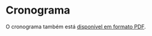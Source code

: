 # -*- coding: utf-8 -*-"
#+STARTUP: overview indent
#+OPTIONS: html-link-use-abs-url:nil html-postamble:auto
#+OPTIONS: html-preamble:t html-scripts:t html-style:t
#+OPTIONS: html5-fancy:nil tex:t
#+HTML_DOCTYPE: xhtml-strict
#+HTML_CONTAINER: div
#+DESCRIPTION:
#+KEYWORDS:
#+HTML_LINK_HOME:
#+HTML_LINK_UP:
#+HTML_MATHJAX:
#+HTML_HEAD:
#+HTML_HEAD_EXTRA:
#+SUBTITLE:
#+INFOJS_OPT:
#+CREATOR: <a href="http://www.gnu.org/software/emacs/">Emacs</a> 25.2.2 (<a href="http://orgmode.org">Org</a> mode 9.0.1)
#+LATEX_HEADER:
#+EXPORT_EXCLUDE_TAGS: noexport
#+EXPORT_SELECT_TAGS: export
#+TAGS: noexport(n) deprecated(d)

* Planejamento                                                     :noexport:
** Modelo do cronograma em TEX                                      :ATTACH:
:PROPERTIES:
:Attachments: layout-cronograma.tex
:ID:       be43e1ff-0a91-4c3f-9e17-1fa62e6795ce
:END:

** Aulas (em ORG)

#+NAME: listagem_de_encontros
| Setor      | Descrição                                              |     Local | Projeto                |
|------------+--------------------------------------------------------+-----------+------------------------|
|            | Definições, requisitos e posicionamento da disciplina  |           | Definições iniciais    |
| Léxica     | Introdução, Expressões Regulares, Autômatos Finitos    |           | Início E1 (flex)       |
| Léxica     | Autômato Finito Determinístico, Conv. AFND para AFD    |           |                        |
| Sintática  | Intro., Gramáticas Livres de Contexto, Transformações  |           |                        |
|            |                                                        |    67-104 | Avaliação E1           |
| Sintática  | Intro. Desc. (top-down), Rec. com Retrocesso/Preditivo |           | Início E2 (bison)      |
| Sintática  | Conjuntos Primeiro e Sequência, Parser LL(1)           |           |                        |
| Sintática  | Introdução Asc. (bottom-up), Parser LR(0)              |           |                        |
| Sintática  | Laboratório para realização da E2                      | 43425-101 | Implementação E2       |
|            |                                                        |    67-104 | Avaliação E2           |
| Sintática  | Árvore Sintática Abstrata, Parser SLR(1) e LR(1)       |           | Início E3 (AST)        |
| Semântica  | Esquemas S e L-Atribuídos                              |           |                        |
| Semântica  | Implementação de Esquemas S e L-Atribuídos             |           | Início E4 (Tipos)      |
|            |                                                        |    67-104 | Avaliação E3           |
|            | Revisão                                                |           |                        |
|            | P1                                                     |    67-INF |                        |
| Código     | Taxonomia e Expressões                                 |           | Início E5 (Código)     |
|            |                                                        |    67-104 | Avaliação E4           |
| Código     | Declarações, Escopos e Atribuição                      |           |                        |
| Código     | Endereçamento de Arranjos multidimensionais            |           |                        |
| Código     | Expressões Lógicas com atalho, Controle de Fluxo       |           |                        |
| Código     | Controle de Fluxo                                      |           |                        |
|            |                                                        |    67-104 | Avaliação E5           |
| Execução   | Introdução, Registro de Ativação                       |           | Início E6 (Chamada)    |
| Execução   | Chamada e retorno de Função, Passagem de parâmetros    |           |                        |
| Otimização | Introdução, Janela e Grafos de Fluxo                   |           | Início E7 (Otimização) |
|            |                                                        |    67-104 | Avaliação E6           |
| Otimização | Local e Global, Otimização em laços                    |           |                        |
|            | P2                                                     |  Castilho |                        |
|            | PR                                                     |           |                        |

** Cronograma (para TEX)
#+name: cronograma
#+header: :var aulas=listagem_de_encontros
#+begin_src R :results output :session :exports both
suppressMessages(library(lubridate));
suppressMessages(library(tidyverse));
suppressMessages(library(xtable));

aulas <- aulas %>% as.tibble();

daysOff <- c(
ymd("2018-03-30"), # Religioso
ymd("2018-03-31"), # Não Letivo
seq(ymd("2018-04-04"), ymd("2018-04-06"), by="days"), # ERAD
ymd("2018-04-21"), # Tiradentes
ymd("2018-05-01"), # Trabalho
ymd("2018-05-19"), # Portas Abert
ymd("2018-05-31"), # Religioso
ymd("2018-06-01"), # Não Letivo
seq(ymd("2018-06-03"), ymd("2018-06-17"), by="days"), # BRAFITEC
ymd("2018-09-07"), # Independência
ymd("2018-09-20"), # Farroupilha
ymd("2018-10-12"), # Religioso
ymd("2018-10-15"), # SEMAC
ymd("2018-10-16"), # SEMAC
ymd("2018-10-17"), # SEMAC
ymd("2018-10-18"), # SEMAC
ymd("2018-10-19"), # SEMAC
ymd("2018-10-20"), # Não Letivo
ymd("2018-11-02"), # Mortos
ymd("2018-11-15")  # República
)

dataDaRecuperação <- ymd("2018-07-12");

dates <- tibble(Dia=seq(ymd("2018-03-05"), ymd("2018-07-14"), by="days")) %>%
    # Define o dia da semana
    mutate(DiaDaSemana = wday(Dia)) %>%
    # Aulas de Compiladores nas Terças-Quintas
    filter(DiaDaSemana %in% c(3, 5)) %>%
    # Remove dias onde não haverá aula
    filter(!(Dia %in% daysOff));

aulas %>%
    # Associa as datas
    bind_cols(dates %>% slice(1:nrow(aulas))) %>%
    # Altera a data da PR
    mutate(Dia = case_when (grepl("PR", Descrição) ~ dataDaRecuperação,
                            TRUE ~ Dia)) %>%
    # Converte as datas para caracter
    mutate(Encontro = as.character(Dia)) %>%
    # Ordena as aulas
    mutate(N = 1:nrow(.)) -> aulas;

aulas %>%
    select(N, Encontro, Local, Setor, Descrição, Projeto) %>%
    as.data.frame() %>%
    xtable(.) %>%
    print (print.results=FALSE,
           booktabs = TRUE,
           include.rownames=FALSE) %>%
    as.character -> cronograma;
#+end_src

#+RESULTS: cronograma

** Dias por etapa do projeto (em R)

#+name: dias_por_etapa
#+header: :var dep=cronograma
#+begin_src R :results output :session :exports both
entregaUltimaEtapa = ymd("2018-07-08");

aulas %>%
    drop_na() %>%
    select(Projeto, Dia) %>%
    filter(grepl("Início", Projeto)) %>%
    bind_cols(
        aulas %>%
        drop_na() %>%
        filter(grepl("Avaliação", Projeto)) %>%
        select(Dia) %>%
        rename(Fim = Dia) %>%
        bind_rows(tibble(Fim = entregaUltimaEtapa))
    ) %>%
    mutate(Duração = as.integer(Fim - Dia)) %>%
    rename(Início = Dia)  %>%
    mutate(Texto = gsub("Início ", "", paste0(Projeto, " = ", Duração))) -> dias_por_etapa
dias_por_etapa %>% select(Texto)
#+end_src

#+RESULTS: dias_por_etapa
#+begin_example
# A tibble: 7 x 1
                 Texto
                 <chr>
1       E1 (flex) = 12
2      E2 (bison) = 19
3        E3 (AST) = 21
4      E4 (Tipos) = 21
5     E5 (Código) = 21
6     E6 (Chamada) = 9
7 E7 (Otimização) = 12
#+end_example

** Cronograma (em PDF)
#+name: modelo_cronograma
#+header: :var dep0=cronograma
#+header: :var dep1=dias_por_etapa
#+begin_src R :results output :session :exports both
cronograma.modelo.filename = "data/be/43e1ff-0a91-4c3f-9e17-1fa62e6795ce/layout-cronograma.tex"
cronograma.modelo = readChar(cronograma.modelo.filename, file.info(cronograma.modelo.filename)$size);
turma = "A";
semestre = "2018/1 -- Outono";
cronograma.modelo <- gsub("TURMA", turma, cronograma.modelo);
cronograma.modelo <- gsub("SEMESTRE", semestre, cronograma.modelo);
cronograma.modelo <- gsub("TABELA", gsub("\\\\", "\\\\\\\\", cronograma), cronograma.modelo);
cronograma.modelo <- gsub("DIASPORETAPA", paste(dias_por_etapa$Texto, collapse=", "), cronograma.modelo);
write(cronograma.modelo, "cronograma.tex");
#+end_src

#+RESULTS: modelo_cronograma

#+header: :var dep=modelo_cronograma
#+begin_src shell :results output
pwd
rm -f cronograma.pdf
rubber --pdf cronograma.tex
#+end_src

#+RESULTS:
: /home/schnorr/ensino/github/comp/cronograma

* Cronograma

O cronograma também está [[./cronograma.pdf][disponível em formato PDF]].

#+header: :var dep=cronograma
#+begin_src R :results value table :session :exports output :colnames yes
aulas %>%
    select(N, Encontro, Local, Setor, Descrição, Projeto) %>%
    as.data.frame
#+end_src

#+RESULTS:
|  N |   Encontro |     Local | Setor      | Descrição                                              | Projeto                |
|----+------------+-----------+------------+--------------------------------------------------------+------------------------|
|  1 | 2018-03-06 |           |            | Definições, requisitos e posicionamento da disciplina  | Definições iniciais    |
|  2 | 2018-03-08 |           | Léxica     | Introdução, Expressões Regulares, Autômatos Finitos    | Início E1 (flex)       |
|  3 | 2018-03-13 |           | Léxica     | Autômato Finito Determinístico, Conv. AFND para AFD    |                        |
|  4 | 2018-03-15 |           | Sintática  | Intro., Gramáticas Livres de Contexto, Transformações  |                        |
|  5 | 2018-03-20 |    67-104 |            |                                                        | Avaliação E1           |
|  6 | 2018-03-22 |           | Sintática  | Intro. Desc. (top-down), Rec. com Retrocesso/Preditivo | Início E2 (bison)      |
|  7 | 2018-03-27 |           | Sintática  | Conjuntos Primeiro e Sequência, Parser LL(1)           |                        |
|  8 | 2018-03-29 |           | Sintática  | Introdução Asc. (bottom-up), Parser LR(0)              |                        |
|  9 | 2018-04-03 | 43425-101 | Sintática  | Laboratório para realização da E2                      | Implementação E2       |
| 10 | 2018-04-10 |    67-104 |            |                                                        | Avaliação E2           |
| 11 | 2018-04-12 |           | Sintática  | Árvore Sintática Abstrata, Parser SLR(1) e LR(1)       | Início E3 (AST)        |
| 12 | 2018-04-17 |           | Semântica  | Esquemas S e L-Atribuídos                              |                        |
| 13 | 2018-04-19 |           | Semântica  | Implementação de Esquemas S e L-Atribuídos             | Início E4 (Tipos)      |
| 14 | 2018-04-24 |    67-104 |            |                                                        | Avaliação E3           |
| 15 | 2018-04-26 |           |            | Revisão                                                |                        |
| 16 | 2018-05-03 |    67-INF |            | P1                                                     |                        |
| 17 | 2018-05-08 |           | Código     | Taxonomia e Expressões                                 | Início E5 (Código)     |
| 18 | 2018-05-10 |    67-104 |            |                                                        | Avaliação E4           |
| 19 | 2018-05-15 |           | Código     | Declarações, Escopos e Atribuição                      |                        |
| 20 | 2018-05-17 |           | Código     | Endereçamento de Arranjos multidimensionais            |                        |
| 21 | 2018-05-22 |           | Código     | Expressões Lógicas com atalho, Controle de Fluxo       |                        |
| 22 | 2018-05-24 |           | Código     | Controle de Fluxo                                      |                        |
| 23 | 2018-05-29 |    67-104 |            |                                                        | Avaliação E5           |
| 24 | 2018-06-19 |           | Execução   | Introdução, Registro de Ativação                       | Início E6 (Chamada)    |
| 25 | 2018-06-21 |           | Execução   | Chamada e retorno de Função, Passagem de parâmetros    |                        |
| 26 | 2018-06-26 |           | Otimização | Introdução, Janela e Grafos de Fluxo                   | Início E7 (Otimização) |
| 27 | 2018-06-28 |    67-104 |            |                                                        | Avaliação E6           |
| 28 | 2018-07-03 |           | Otimização | Local e Global, Otimização em laços                    |                        |
| 29 | 2018-07-05 |  Castilho |            | P2                                                     |                        |
| 30 | 2018-07-12 |           |            | PR                                                     |                        |
